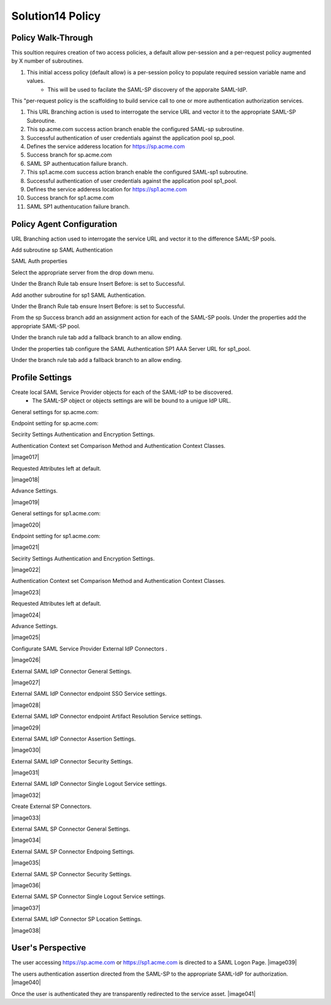 
Solution14 Policy
======================


Policy Walk-Through
-------------------------------------

This soultion requires creation of two access policies, a default allow per-session and a per-request policy augmented by X number of subroutines.

|image001|

#.  This initial access policy (default allow) is a per-session policy to populate required session variable name and values.
		- This will be used to facilate the SAML-SP discovery of the apporaite SAML-IdP. 

|image002|

This "per-request policy is the scaffolding to build service call to one or more authentication authorization services.

#.  This URL Branching action is used to interrogate the service URL and vector it to the appropriate SAML-SP Subroutine.
#.  This sp.acme.com success action branch enable the configured SAML-sp subroutine.
#.	Successful authentication of user credentials against the application pool sp_pool.
#.	Defines the service adderess location for https://sp.acme.com
#.	Success branch for sp.acme.com
#.	SAML SP authentucation failure branch.
#.  This sp1.acme.com success action branch enable the configured SAML-sp1 subroutine.
#.	Successful authentication of user credentials against the application pool sp1_pool.
#.	Defines the service adderess location for https://sp1.acme.com
#.	Success branch for sp1.acme.com
#.	SAML SP1 authentucation failure branch.

Policy Agent Configuration
-------------------------------------

URL Branching action used to interrogate the service URL and vector it to the difference SAML-SP pools.

|image003|

Add subroutine sp SAML Authentication

|image004|

SAML Auth properties

Select the appropriate server from the drop down menu.

|image005|

Under the Branch Rule tab ensure Insert Before: is set to Successful.

Add another subroutine for sp1 SAML Authentication.

|image007|

Under the Branch Rule tab ensure Insert Before: is set to Successful.


From the sp Success branch add an assignment action for each of the SAML-SP pools. Under the properties add the appropriate SAML-SP pool.

|image009|

Under the branch rule tab add a fallback branch to an allow ending.

|image010|


Under the properties tab configure the SAML Authentication SP1 AAA Server URL for sp1_pool.

|image011|

Under the branch rule tab add a fallback branch to an allow ending.

|image012|




Profile Settings
------------------------------------------

Create local SAML Service Provider objects for each of the SAML-IdP to be discovered.
	- The SAML-SP object or objects settings are will be bound to a unigue IdP URL.
	
|image013|

 
General settings for sp.acme.com:

|image014|

Endpoint setting for sp.acme.com:

|image015|

Secirity Settings Authentication and Encryption Settings.

|image016|

Authentication Context set Comparison Method and Authentication Context Classes.

|image017|

Requested Attributes left at default.

|image018|

Advance Settings.

|image019|

General settings for sp1.acme.com:

|image020|

Endpoint setting for sp1.acme.com:

|image021|

Secirity Settings Authentication and Encryption Settings.

|image022|

Authentication Context set Comparison Method and Authentication Context Classes.

|image023|

Requested Attributes left at default.

|image024|

Advance Settings.

|image025|

Configurate SAML Service Provider External IdP Connectors .

|image026|

External SAML IdP Connector General Settings. 

|image027|

External SAML IdP Connector endpoint SSO Service settings.

|image028|

External SAML IdP Connector endpoint Artifact Resolution Service settings.

|image029|

External SAML IdP Connector Assertion Settings.

|image030|

External SAML IdP Connector Security Settings.

|image031|

External SAML IdP Connector Single Logout Service settings.

|image032|

Create External SP Connectors.

|image033|

External SAML SP Connector General Settings.

|image034|

External SAML SP Connector Endpoing Settings.

|image035|

External SAML SP Connector Security Settings.

|image036|

External SAML SP Connector Single Logout Service settings.

|image037|

External SAML IdP Connector SP Location Settings.

|image038|


User's Perspective
---------------------

The user accessing https://sp.acme.com or https://sp1.acme.com is directed to a SAML Logon Page.
|image039|

The users authentication assertion directed from the SAML-SP to the appropriate SAML-IdP for authorization. 
|image040|

Once the user is authenticated they are transparently redirected to the service asset.
|image041|




.. |image001| image:: media/001.png
.. |image002| image:: media/002.png
.. |image003| image:: media/003.png
.. |image004| image:: media/004.png
.. |image005| image:: media/005.png
.. |image006| image:: media/006.png
.. |image007| image:: media/007.png
.. |image008| image:: media/008.png
.. |image009| image:: media/009.png
.. |image010| image:: media/010.png
.. |image011| image:: media/011.png
.. |image012| image:: media/012.png
.. |image013| image:: media/013.png
.. |image014| image:: media/014.png
.. |image015| image:: media/015.png
.. |image016| image:: media/016.png
.. |image001| image:: media/017.png
.. |image002| image:: media/018.png
.. |image003| image:: media/019.png
.. |image004| image:: media/020.png
.. |image005| image:: media/021.png
.. |image006| image:: media/022.png
.. |image007| image:: media/023.png
.. |image008| image:: media/024.png
.. |image009| image:: media/025.png
.. |image010| image:: media/026.png
.. |image011| image:: media/027.png
.. |image012| image:: media/028.png
.. |image013| image:: media/029.png
.. |image014| image:: media/030.png
.. |image015| image:: media/031.png
.. |image016| image:: media/032.png
.. |image001| image:: media/033.png
.. |image002| image:: media/034.png
.. |image003| image:: media/035.png
.. |image004| image:: media/036.png
.. |image005| image:: media/037.png
.. |image006| image:: media/038.png
.. |image007| image:: media/039.png
.. |image008| image:: media/040.png
.. |image009| image:: media/041.png
